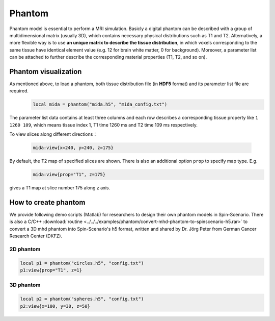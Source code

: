 
*******
Phantom
*******

Phantom model is essential to perform a MRI simulation. Basicly a digital phantom can be described with a group of multidimensional matrix (usually 3D), which contains necessary physical distributions such as T1 and T2. Alternatively, a more flexible way is to use **an unique matrix to describe the tissue distribution**, in which voxels corresponding to the same tissue have identical element value (e.g. 12 for brain white matter, 0 for background). Moreover, a parameter list can be attached to further describe the corresponding material properties (T1, T2, and so on). 

Phantom visualization
=====================
As mentioned above, to load a phantom, both tissue distribution file (in **HDF5** format) and its parameter list file are required.
     .. code-block:: lua 
           
       local mida = phantom("mida.h5", "mida_config.txt")

The parameter list data contains at least three columns and each row describes a corresponding tissue property like ``1 1260 109``, which means tissue index 1, T1 time 1260 ms and T2 time 109 ms respectively.

To view slices along different directions：

     .. code-block:: lua 
           
       mida:view{x=240, y=240, z=175} 

|mida1| |mida2| |mida3|

By default, the T2 map of specified slices are shown. There is also an additional option ``prop`` to specify map type. E.g. 
     .. code-block:: lua 
           
       mida:view{prop="T1", z=175}
gives a T1 map at slice number 175 along z axis.

|mida4|

How to create phantom
=====================
We provide following demo scripts (Matlab) for researchers to design their own phantom models in Spin-Scenario. There is also a C/C++ :download:`routine <../../../examples/phantom/convert-mhd-phantom-to-spinscenario-h5.rar>` to convert a 3D mhd phantom into Spin-Scenario's h5 format, written and shared by Dr. Jörg Peter from German Cancer Research Center (DKFZ).

2D phantom 
-----------

  .. literalinclude:: ../../../examples/phantom/h5_phantom_2d.m
    :language: matlab
    :linenos:     


.. code-block:: lua 
    
    local p1 = phantom("circles.h5", "config.txt")
    p1:view{prop="T1", z=1}  

|circles|

3D phantom 
-----------

  .. literalinclude:: ../../../examples/phantom/h5_phantom_3d.m
    :language: matlab
    :linenos:     

.. code-block:: lua 
    
    local p2 = phantom("spheres.h5", "config.txt") 
    p2:view{x=100, y=30, z=50} 

|spheres1| |spheres2| |spheres3|

.. |mida1| image:: ../media/phantom/mida1.png
  :height: 240
  :align: middle

.. |mida2| image:: ../media/phantom/mida2.png
  :height: 240
  :align: middle

.. |mida3| image:: ../media/phantom/mida3.png
  :height: 240
  :align: middle  

.. |mida4| image:: ../media/phantom/mida4.png
  :height: 240
  :align: middle 

.. |circles| image:: ../media/phantom/circles.png
  :height: 240
  :align: middle

.. |spheres1| image:: ../media/phantom/spheres1.png
  :height: 240
  :align: middle  
  
.. |spheres2| image:: ../media/phantom/spheres2.png
  :height: 240
  :align: middle 

.. |spheres3| image:: ../media/phantom/spheres3.png
  :height: 240
  :align: middle 